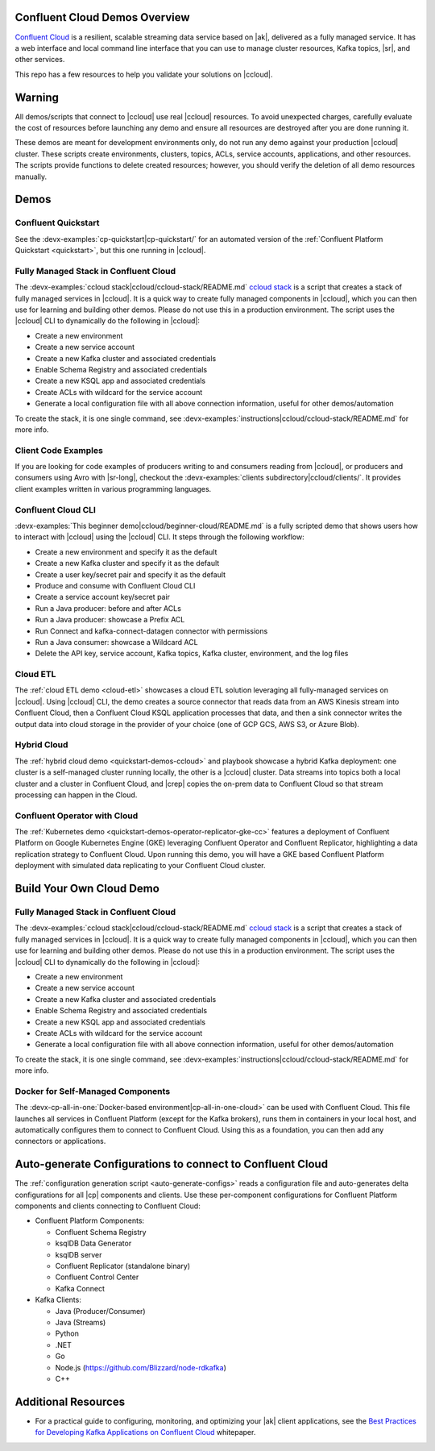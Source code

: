 .. _ccloud-demos-overview:

Confluent Cloud Demos Overview
==============================

`Confluent Cloud <https://docs.confluent.io/current/cloud/index.html>`__ is a resilient, scalable streaming data service based on |ak|, delivered as a fully managed service. It has a web interface and local command line interface that you can use to manage cluster resources, Kafka topics, |sr|, and other services.

This repo has a few resources to help you validate your solutions on |ccloud|.


Warning
=======

All demos/scripts that connect to |ccloud| use real |ccloud| resources.
To avoid unexpected charges, carefully evaluate the cost of resources before launching any demo and ensure all resources are destroyed after you are done running it.

These demos are meant for development environments only, do not run any demo against your production |ccloud| cluster.
These scripts create environments, clusters, topics, ACLs, service accounts, applications, and other resources.
The scripts provide functions to delete created resources; however, you should verify the deletion of all demo resources manually.

Demos
=====

Confluent Quickstart
--------------------

See the :devx-examples:`cp-quickstart|cp-quickstart/` for an automated version of the :ref:`Confluent Platform Quickstart <quickstart>`, but this one running in |ccloud|.

Fully Managed Stack in Confluent Cloud
--------------------------------------

The :devx-examples:`ccloud stack|ccloud/ccloud-stack/README.md` `ccloud stack <ccloud-stack/README.md>`__ is a script that creates a stack of fully managed services in |ccloud|.
It is a quick way to create fully managed components in |ccloud|, which you can then use for learning and building other demos.
Please do not use this in a production environment.
The script uses the |ccloud| CLI to dynamically do the following in |ccloud|:

-  Create a new environment
-  Create a new service account
-  Create a new Kafka cluster and associated credentials
-  Enable Schema Registry and associated credentials
-  Create a new KSQL app and associated credentials
-  Create ACLs with wildcard for the service account
-  Generate a local configuration file with all above connection information, useful for other demos/automation

To create the stack, it is one single command, see :devx-examples:`instructions|ccloud/ccloud-stack/README.md` for more info.

Client Code Examples
--------------------

If you are looking for code examples of producers writing to and consumers reading from |ccloud|, or producers and consumers using Avro with |sr-long|, checkout the :devx-examples:`clients subdirectory|ccloud/clients/`.
It provides client examples written in various programming languages.

.. figure:: ../clients/images/clients-all.png
   :alt: image

Confluent Cloud CLI
-------------------

:devx-examples:`This beginner demo|ccloud/beginner-cloud/README.md` is a fully scripted demo that shows users how to interact with |ccloud| using the |ccloud| CLI.
It steps through the following workflow:

-  Create a new environment and specify it as the default
-  Create a new Kafka cluster and specify it as the default
-  Create a user key/secret pair and specify it as the default
-  Produce and consume with Confluent Cloud CLI
-  Create a service account key/secret pair
-  Run a Java producer: before and after ACLs
-  Run a Java producer: showcase a Prefix ACL
-  Run Connect and kafka-connect-datagen connector with permissions
-  Run a Java consumer: showcase a Wildcard ACL
-  Delete the API key, service account, Kafka topics, Kafka cluster, environment, and the log files

Cloud ETL
---------

The :ref:`cloud ETL demo <cloud-etl>` showcases a cloud ETL solution leveraging all fully-managed services on |ccloud|.
Using |ccloud| CLI, the demo creates a source connector that reads data from an AWS Kinesis stream into Confluent Cloud, then a Confluent Cloud KSQL application processes that data, and then a sink connector writes the output data into cloud storage in the provider of your choice (one of GCP GCS, AWS S3, or Azure Blob).

.. figure:: ../../cloud-etl/docs/images/topology.png
   :alt: image

Hybrid Cloud
------------

The :ref:`hybrid cloud demo <quickstart-demos-ccloud>` and playbook showcase a hybrid Kafka deployment: one cluster is a self-managed cluster running locally, the other is a |ccloud| cluster.
Data streams into topics both a local cluster and a cluster in Confluent Cloud, and |crep| copies the on-prem data to Confluent Cloud so that stream processing can happen in the Cloud.

.. figure:: images/services-in-cloud.jpg
   :alt: image

Confluent Operator with Cloud
-----------------------------

The :ref:`Kubernetes demo <quickstart-demos-operator-replicator-gke-cc>` features a deployment of Confluent Platform on Google Kubernetes Engine (GKE) leveraging Confluent Operator and Confluent Replicator, highlighting a data replication strategy to Confluent Cloud.
Upon running this demo, you will have a GKE based Confluent Platform deployment with simulated data replicating to your Confluent Cloud cluster.

.. figure:: ../../kubernetes/replicator-gke-cc/docs/images/operator-demo-phase-2.png
   :alt: image


Build Your Own Cloud Demo
=========================

Fully Managed Stack in Confluent Cloud
--------------------------------------

The :devx-examples:`ccloud stack|ccloud/ccloud-stack/README.md` `ccloud stack <ccloud-stack/README.md>`__ is a script that creates a stack of fully managed services in |ccloud|.
It is a quick way to create fully managed components in |ccloud|, which you can then use for learning and building other demos.
Please do not use this in a production environment.
The script uses the |ccloud| CLI to dynamically do the following in |ccloud|:

-  Create a new environment
-  Create a new service account
-  Create a new Kafka cluster and associated credentials
-  Enable Schema Registry and associated credentials
-  Create a new KSQL app and associated credentials
-  Create ACLs with wildcard for the service account
-  Generate a local configuration file with all above connection information, useful for other demos/automation

To create the stack, it is one single command, see :devx-examples:`instructions|ccloud/ccloud-stack/README.md` for more info.

Docker for Self-Managed Components
----------------------------------

The :devx-cp-all-in-one:`Docker-based environment|cp-all-in-one-cloud>` can be used with Confluent Cloud.
This file launches all services in Confluent Platform (except for the Kafka brokers), runs them in containers in your local host, and automatically configures them to connect to Confluent Cloud. Using this as a foundation, you can then add any connectors or applications.

Auto-generate Configurations to connect to Confluent Cloud
==========================================================

The :ref:`configuration generation script <auto-generate-configs>` reads a configuration file and auto-generates delta configurations for all |cp| components and clients.
Use these per-component configurations for Confluent Platform components and clients connecting to Confluent Cloud:

-  Confluent Platform Components:

   -  Confluent Schema Registry
   -  ksqlDB Data Generator
   -  ksqlDB server
   -  Confluent Replicator (standalone binary)
   -  Confluent Control Center
   -  Kafka Connect

-  Kafka Clients:

   -  Java (Producer/Consumer)
   -  Java (Streams)
   -  Python
   -  .NET
   -  Go
   -  Node.js (https://github.com/Blizzard/node-rdkafka)
   -  C++


Additional Resources
====================

-  For a practical guide to configuring, monitoring, and optimizing your |ak| client applications, see the `Best Practices for Developing Kafka Applications on Confluent Cloud <https://assets.confluent.io/m/14397e757459a58d/original/20200205-WP-Best_Practices_for_Developing_Apache_Kafka_Applications_on_Confluent_Cloud.pdf>`__ whitepaper.
